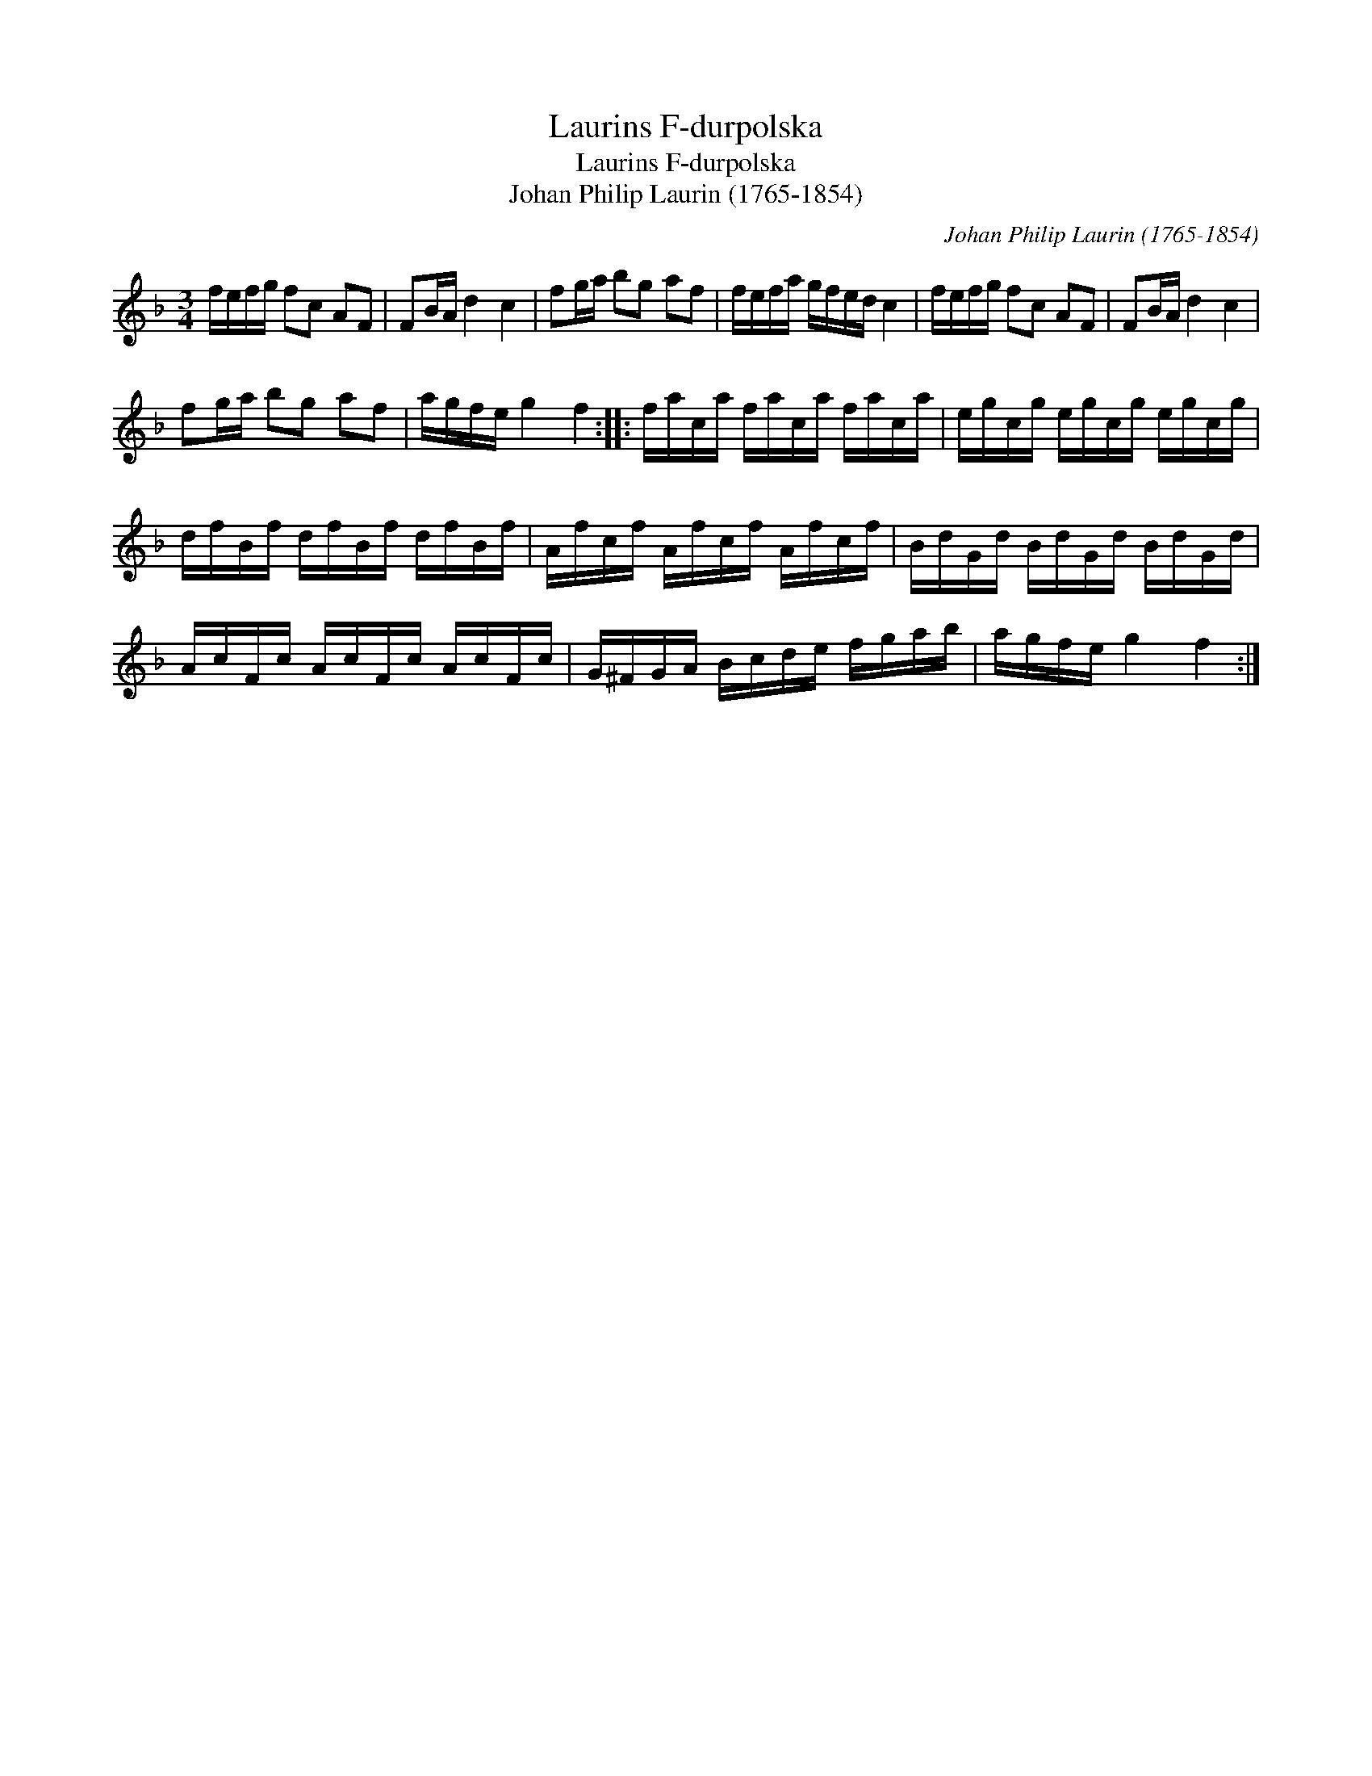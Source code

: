 X:1
T:Laurins F-durpolska
T:Laurins F-durpolska
T:Johan Philip Laurin (1765-1854)
C:Johan Philip Laurin (1765-1854)
L:1/8
M:3/4
K:F
V:1 treble 
V:1
 f/e/f/g/ fc AF | FB/A/ d2 c2 | fg/a/ bg af | f/e/f/a/ g/f/e/d/ c2 | f/e/f/g/ fc AF | FB/A/ d2 c2 | %6
 fg/a/ bg af | a/g/f/e/ g2 f2 :: f/a/c/a/ f/a/c/a/ f/a/c/a/ | e/g/c/g/ e/g/c/g/ e/g/c/g/ | %10
 d/f/B/f/ d/f/B/f/ d/f/B/f/ | A/f/c/f/ A/f/c/f/ A/f/c/f/ | B/d/G/d/ B/d/G/d/ B/d/G/d/ | %13
 A/c/F/c/ A/c/F/c/ A/c/F/c/ | G/^F/G/A/ B/c/d/e/ f/g/a/b/ | a/g/f/e/ g2 f2 :| %16

